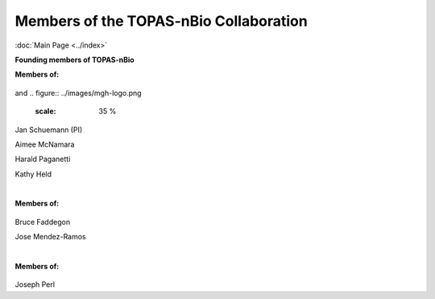 Members of the TOPAS-nBio Collaboration
==================================
:doc:`Main Page <../index>`

**Founding members of TOPAS-nBio**

**Members of:**

.. figure:: ../images/HMS_Logo.gif
   :scale: 18 %
and
.. figure:: ../images/mgh-logo.png
   :scale: 35 %

Jan Schuemann (PI)

Aimee McNamara 

Harald Paganetti

Kathy Held


|

**Members of:**

.. figure:: ../images/ucsf-logo.png
   :scale: 20 %


Bruce Faddegon

Jose Mendez-Ramos


|

**Members of:**

.. figure:: ../images/SLAC-logo.png
   :scale: 42 %

Joseph Perl
